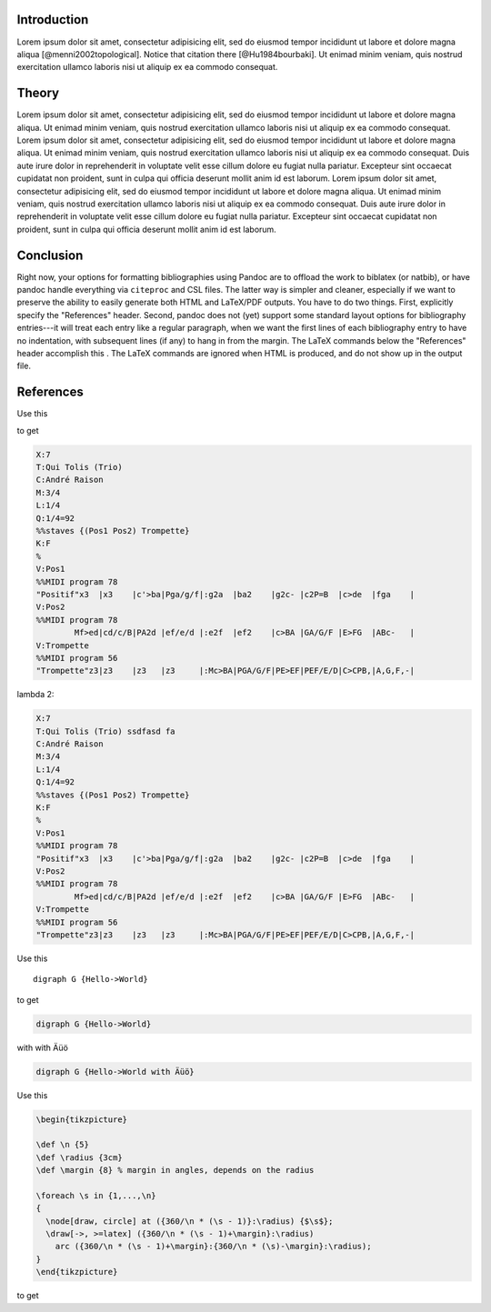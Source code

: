 Introduction
============

Lorem ipsum dolor sit amet, consectetur adipisicing elit, sed do eiusmod
tempor incididunt ut labore et dolore magna aliqua
[@menni2002topological]. Notice that citation there [@Hu1984bourbaki].
Ut enimad minim veniam, quis nostrud exercitation ullamco laboris nisi
ut aliquip ex ea commodo consequat.

Theory
======

Lorem ipsum dolor sit amet, consectetur adipisicing elit, sed do eiusmod
tempor incididunt ut labore et dolore magna aliqua. Ut enimad minim
veniam, quis nostrud exercitation ullamco laboris nisi ut aliquip ex ea
commodo consequat. Lorem ipsum dolor sit amet, consectetur adipisicing
elit, sed do eiusmod tempor incididunt ut labore et dolore magna aliqua.
Ut enimad minim veniam, quis nostrud exercitation ullamco laboris nisi
ut aliquip ex ea commodo consequat. Duis aute irure dolor in
reprehenderit in voluptate velit esse cillum dolore eu fugiat nulla
pariatur. Excepteur sint occaecat cupidatat non proident, sunt in culpa
qui officia deserunt mollit anim id est laborum. Lorem ipsum dolor sit
amet, consectetur adipisicing elit, sed do eiusmod tempor incididunt ut
labore et dolore magna aliqua. Ut enimad minim veniam, quis nostrud
exercitation ullamco laboris nisi ut aliquip ex ea commodo consequat.
Duis aute irure dolor in reprehenderit in voluptate velit esse cillum
dolore eu fugiat nulla pariatur. Excepteur sint occaecat cupidatat non
proident, sunt in culpa qui officia deserunt mollit anim id est laborum.

Conclusion
==========

Right now, your options for formatting bibliographies using Pandoc are
to offload the work to biblatex (or natbib), or have pandoc handle
everything via ``citeproc`` and CSL files. The latter way is simpler and
cleaner, especially if we want to preserve the ability to easily
generate both HTML and LaTeX/PDF outputs. You have to do two things.
First, explicitly specify the "References" header. Second, pandoc does
not (yet) support some standard layout options for bibliography
entries---it will treat each entry like a regular paragraph, when we
want the first lines of each bibliography entry to have no indentation,
with subsequent lines (if any) to hang in from the margin. The LaTeX
commands below the "References" header accomplish this . The LaTeX
commands are ignored when HTML is produced, and do not show up in the
output file.

References
==========

Use this

.. raw:: latex

   \begin{abc}
   X:7
   T:Qui Tolis (Trio)
   C:André Raison
   M:3/4
   L:1/4
   Q:1/4=92
   %%staves {(Pos1 Pos2) Trompette}   
   K:F
   %  
   V:Pos1
   %%MIDI program 78
   "Positif"x3  |x3    |c'>ba|Pga/g/f|:g2a  |ba2    |g2c- |c2P=B  |c>de  |fga    |
   V:Pos2
   %%MIDI program 78
           Mf>ed|cd/c/B|PA2d |ef/e/d |:e2f  |ef2    |c>BA |GA/G/F |E>FG  |ABc-   |
   V:Trompette
   %%MIDI program 56
   "Trompette"z3|z3    |z3   |z3     |:Mc>BA|PGA/G/F|PE>EF|PEF/E/D|C>CPB,|A,G,F,-|
   \end{abc}

to get

.. code:: abc-notes

    X:7
    T:Qui Tolis (Trio)
    C:André Raison
    M:3/4
    L:1/4
    Q:1/4=92
    %%staves {(Pos1 Pos2) Trompette}   
    K:F
    %  
    V:Pos1
    %%MIDI program 78
    "Positif"x3  |x3    |c'>ba|Pga/g/f|:g2a  |ba2    |g2c- |c2P=B  |c>de  |fga    |
    V:Pos2
    %%MIDI program 78
            Mf>ed|cd/c/B|PA2d |ef/e/d |:e2f  |ef2    |c>BA |GA/G/F |E>FG  |ABc-   |
    V:Trompette
    %%MIDI program 56
    "Trompette"z3|z3    |z3   |z3     |:Mc>BA|PGA/G/F|PE>EF|PEF/E/D|C>CPB,|A,G,F,-|

lambda 2:

.. code:: abc-notes

    X:7
    T:Qui Tolis (Trio) ssdfasd fa 
    C:André Raison
    M:3/4
    L:1/4
    Q:1/4=92
    %%staves {(Pos1 Pos2) Trompette}   
    K:F
    %  
    V:Pos1
    %%MIDI program 78
    "Positif"x3  |x3    |c'>ba|Pga/g/f|:g2a  |ba2    |g2c- |c2P=B  |c>de  |fga    |
    V:Pos2
    %%MIDI program 78
            Mf>ed|cd/c/B|PA2d |ef/e/d |:e2f  |ef2    |c>BA |GA/G/F |E>FG  |ABc-   |
    V:Trompette
    %%MIDI program 56
    "Trompette"z3|z3    |z3   |z3     |:Mc>BA|PGA/G/F|PE>EF|PEF/E/D|C>CPB,|A,G,F,-|

Use this

::

    digraph G {Hello->World}

to get

.. code:: graphviz

    digraph G {Hello->World}

with with Äüö

.. code:: graphviz

    digraph G {Hello->World with Äüö}

Use this

.. code:: latex

    \begin{tikzpicture}

    \def \n {5}
    \def \radius {3cm}
    \def \margin {8} % margin in angles, depends on the radius

    \foreach \s in {1,...,\n}
    {
      \node[draw, circle] at ({360/\n * (\s - 1)}:\radius) {$\s$};
      \draw[->, >=latex] ({360/\n * (\s - 1)+\margin}:\radius) 
        arc ({360/\n * (\s - 1)+\margin}:{360/\n * (\s)-\margin}:\radius);
    }
    \end{tikzpicture}

to get

.. raw:: latex

   \begin{tikzpicture}

   \def \n {5}
   \def \radius {3cm}
   \def \margin {8} % margin in angles, depends on the radius

   \foreach \s in {1,...,\n}
   {
     \node[draw, circle] at ({360/\n * (\s - 1)}:\radius) {$\s$};
     \draw[->, >=latex] ({360/\n * (\s - 1)+\margin}:\radius) 
       arc ({360/\n * (\s - 1)+\margin}:{360/\n * (\s)-\margin}:\radius);
   }
   \end{tikzpicture}

